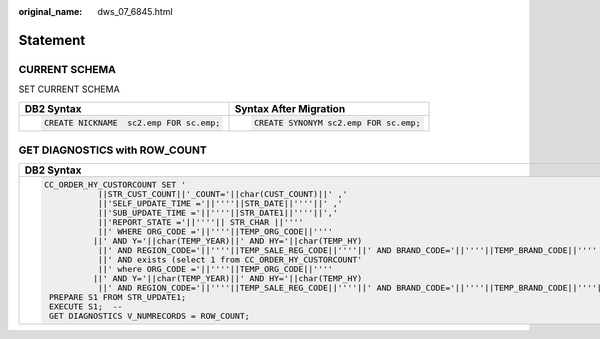 :original_name: dws_07_6845.html

.. _dws_07_6845:

Statement
=========

CURRENT SCHEMA
--------------

SET CURRENT SCHEMA

+-----------------------------------------+---------------------------------------+
| DB2 Syntax                              | Syntax After Migration                |
+=========================================+=======================================+
| .. code-block::                         | .. code-block::                       |
|                                         |                                       |
|    CREATE NICKNAME  sc2.emp FOR sc.emp; |    CREATE SYNONYM sc2.emp FOR sc.emp; |
+-----------------------------------------+---------------------------------------+

GET DIAGNOSTICS with ROW_COUNT
------------------------------

+-------------------------------------------------------------------------------------------------------------------------------+-----------------------------------+
| DB2 Syntax                                                                                                                    | Syntax After Migration            |
+===============================================================================================================================+===================================+
| .. code-block::                                                                                                               | .. code-block::                   |
|                                                                                                                               |                                   |
|    CC_ORDER_HY_CUSTORCOUNT SET '                                                                                              |    V_NUMRECORDS = SQL%ROWCOUNT;   |
|               ||STR_CUST_COUNT||'_COUNT='||char(CUST_COUNT)||' ,'                                                             |                                   |
|               ||'SELF_UPDATE_TIME ='||''''||STR_DATE||''''||' ,'                                                              |                                   |
|               ||'SUB_UPDATE_TIME ='||''''||STR_DATE1||''''||','                                                               |                                   |
|               ||'REPORT_STATE ='||''''|| STR_CHAR ||''''                                                                      |                                   |
|               ||' WHERE ORG_CODE ='||''''||TEMP_ORG_CODE||''''                                                                |                                   |
|              ||' AND Y='||char(TEMP_YEAR)||' AND HY='||char(TEMP_HY)                                                          |                                   |
|               ||' AND REGION_CODE='||''''||TEMP_SALE_REG_CODE||''''||' AND BRAND_CODE='||''''||TEMP_BRAND_CODE||''''          |                                   |
|               ||' AND exists (select 1 from CC_ORDER_HY_CUSTORCOUNT'                                                          |                                   |
|               ||' where ORG_CODE ='||''''||TEMP_ORG_CODE||''''                                                                |                                   |
|              ||' AND Y='||char(TEMP_YEAR)||' AND HY='||char(TEMP_HY)                                                          |                                   |
|               ||' AND REGION_CODE='||''''||TEMP_SALE_REG_CODE||''''||' AND BRAND_CODE='||''''||TEMP_BRAND_CODE||''''||')';--  |                                   |
|     PREPARE S1 FROM STR_UPDATE1;                                                                                              |                                   |
|     EXECUTE S1;  --                                                                                                           |                                   |
|     GET DIAGNOSTICS V_NUMRECORDS = ROW_COUNT;                                                                                 |                                   |
+-------------------------------------------------------------------------------------------------------------------------------+-----------------------------------+
